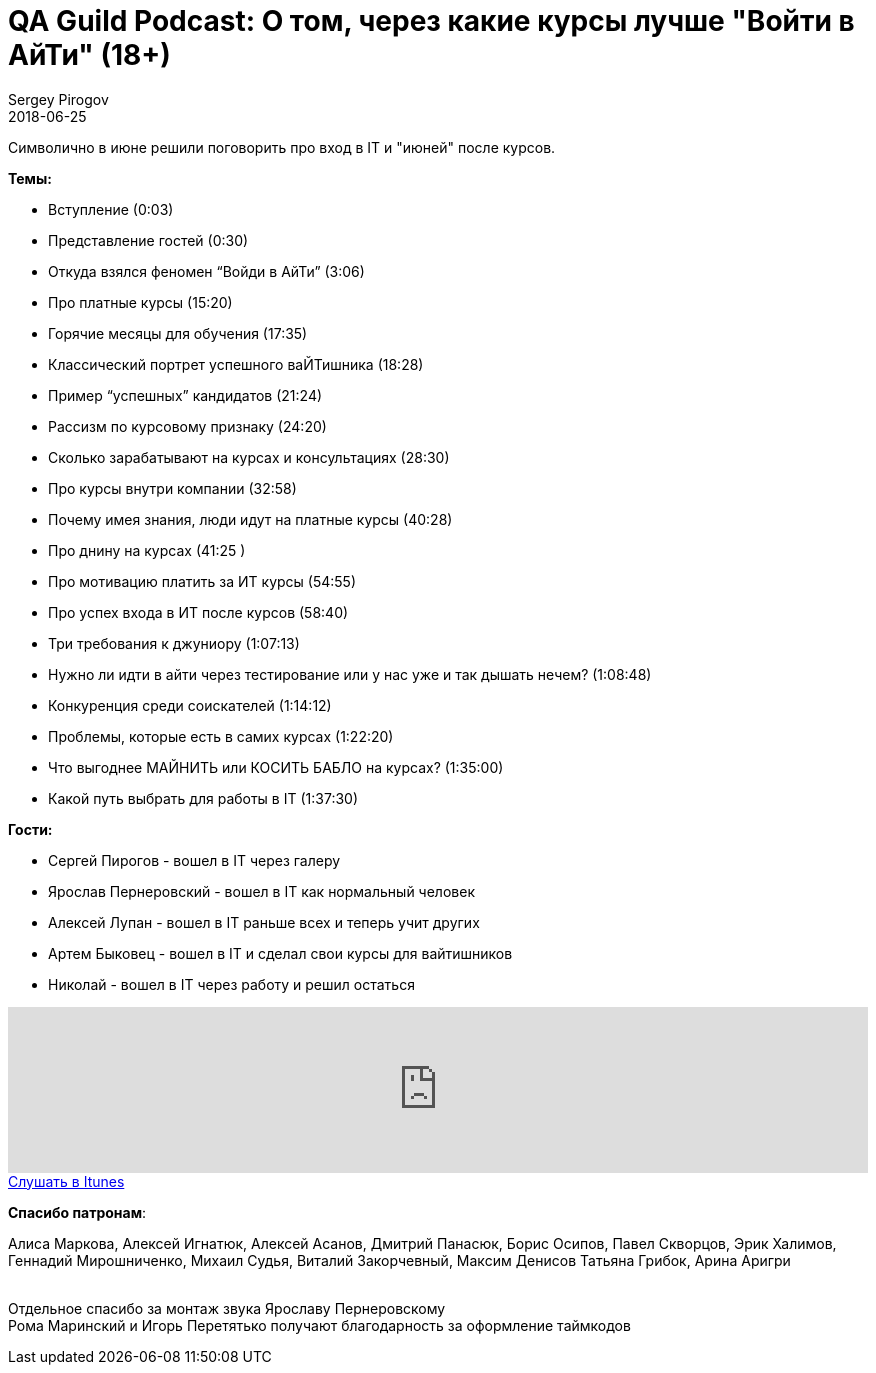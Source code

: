 = QA Guild Podcast: О том, через какие курсы лучше "Войти в АйТи" (18+)
Sergey Pirogov
2018-06-25
:jbake-type: post
:jbake-tags: QAGuild, Podcast
:jbake-summary: QA Guild Podcast
:jbake-status: published
:jbake-featured: true

Символично в июне решили поговорить про вход в IT и "июней" после курсов.

*Темы:*

- Вступление (0:03)
- Представление гостей (0:30)
- Откуда взялся феномен “Войди в АйТи” (3:06)
- Про платные курсы (15:20)
- Горячие месяцы для обучения (17:35)
- Классический портрет успешного ваЙТишника (18:28)
- Пример “успешных” кандидатов (21:24)
- Рассизм по курсовому признаку (24:20)
- Сколько зарабатывают  на курсах и консультациях (28:30)
- Про курсы внутри компании (32:58)
- Почему имея знания, люди идут на платные курсы (40:28)
- Про днину на курсах (41:25 )
- Про мотивацию платить за ИТ курсы (54:55)
- Про успех входа в ИТ после курсов (58:40)
- Три требования к джуниору (1:07:13)
- Нужно ли идти в айти через тестирование или у нас уже и так дышать нечем? (1:08:48)
- Конкуренция среди соискателей (1:14:12)
- Проблемы, которые есть в самих курсах (1:22:20)
- Что выгоднее МАЙНИТЬ или КОСИТЬ БАБЛО на курсах? (1:35:00)
- Какой путь выбрать для работы в IT (1:37:30)

*Гости:*

- Сергей Пирогов - вошел в IT через галеру
- Ярослав Пернеровский - вошел в IT как нормальный человек
- Алексей Лупан - вошел в IT раньше всех и теперь учит других
- Артем Быковец - вошел в IT и сделал свои курсы для вайтишников
- Николай - вошел в IT через работу и решил остаться

++++
<iframe width="100%" height="166" scrolling="no" frameborder="no" allow="autoplay" src="https://w.soundcloud.com/player/?url=https%3A//api.soundcloud.com/tracks/458125860&color=%238c8c64&auto_play=false&hide_related=false&show_comments=true&show_user=true&show_reposts=false&show_teaser=true"></iframe>
++++

++++
<a class="btn btn-primary" role="button" href="https://itunes.apple.com/ua/podcast/qaguild/id1350668092?l=ru&mt=2">Слушать в Itunes</a>
++++

*Спасибо патронам*:

Алиса Маркова, Алексей Игнатюк, Алексей Асанов, Дмитрий Панасюк, Борис Осипов,
Павел Скворцов, Эрик Халимов, Геннадий Мирошниченко, Михаил Судья, Виталий Закорчевный, Максим Денисов
Татьяна Грибок, Арина Аригри

{zwsp} +
Отдельное спасибо за монтаж звука Ярославу Пернеровскому +
Рома Маринский и Игорь Перетятько получают благодарность за оформление таймкодов